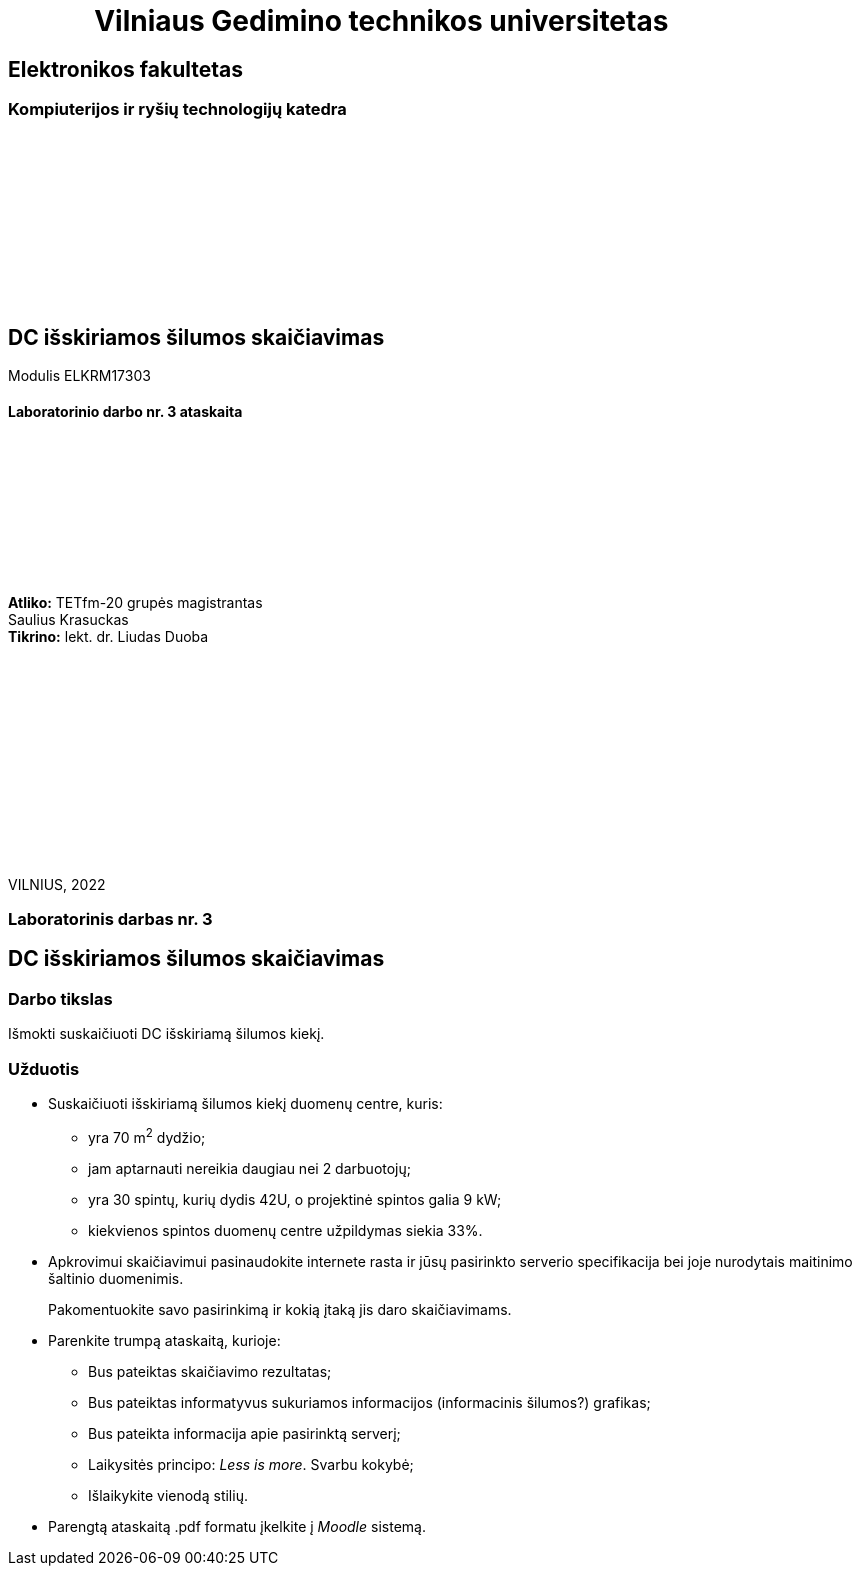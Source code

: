 = {nbsp}{nbsp}{nbsp}{nbsp}{nbsp}{nbsp}{nbsp}{nbsp}{nbsp}{nbsp}{nbsp}{nbsp}{nbsp}Vilniaus Gedimino technikos universitetas

[.text-center]
== Elektronikos fakultetas

=== Kompiuterijos ir ryšių technologijų katedra

{nbsp}

{nbsp}

{nbsp}

{nbsp}

{nbsp}

{nbsp}

[.text-center]
== DC išskiriamos šilumos skaičiavimas

Modulis ELKRM17303

==== Laboratorinio darbo nr. 3 ataskaita

{nbsp}

{nbsp}

{nbsp}

{nbsp}

{nbsp}

[.text-right]
**Atliko:** TETfm-20 grupės magistrantas +
                       Saulius Krasuckas +
**Tikrino:** lekt. dr. Liudas Duoba

{nbsp}

{nbsp}

{nbsp}

{nbsp}

{nbsp}

{nbsp}

{nbsp}

VILNIUS, 2022

<<<

[.text-center]
=== Laboratorinis darbas nr. 3
[.text-center]
== DC išskiriamos šilumos skaičiavimas


[.text-left]
=== Darbo tikslas

Išmokti suskaičiuoti DC išskiriamą šilumos kiekį.

[.text-left]
=== Užduotis

- Suskaičiuoti išskiriamą šilumos kiekį duomenų centre, kuris:

  * yra 70 m^2^ dydžio;
  * jam aptarnauti nereikia daugiau nei 2 darbuotojų;
  * yra 30 spintų, kurių dydis 42U, o projektinė spintos galia 9 kW;
  * kiekvienos spintos duomenų centre užpildymas siekia 33%.

- Apkrovimui skaičiavimui pasinaudokite internete rasta ir jūsų pasirinkto serverio specifikacija bei joje nurodytais maitinimo šaltinio duomenimis.
+
Pakomentuokite savo pasirinkimą ir kokią įtaką jis daro skaičiavimams.

- Parenkite trumpą ataskaitą, kurioje:

  * Bus pateiktas skaičiavimo rezultatas;
  * Bus pateiktas informatyvus sukuriamos informacijos (informacinis šilumos?) grafikas;
  * Bus pateikta informacija apie pasirinktą serverį;
  * Laikysitės principo: _Less is more_.  Svarbu kokybė;
  * Išlaikykite vienodą stilių.

- Parengtą ataskaitą .pdf formatu įkelkite į _Moodle_ sistemą.
